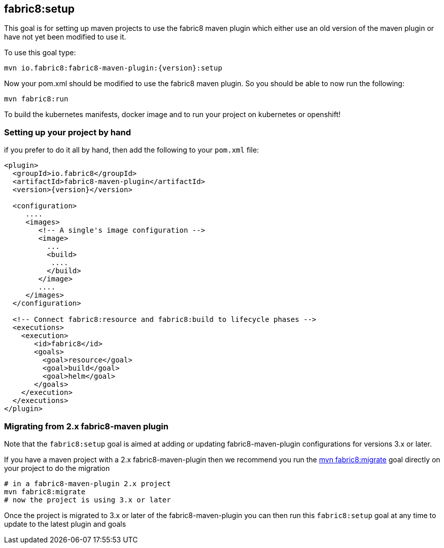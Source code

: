 
[[fabric8:setup]]
== *fabric8:setup*

This goal is for setting up maven projects to use the fabric8 maven plugin which either use an old version of the maven plugin or have not yet been modified to use it.

To use this goal type:

[source,sh,subs="attributes"]
----
mvn io.fabric8:fabric8-maven-plugin:{version}:setup
----

Now your pom.xml should be modified to use the fabric8 maven plugin. So you should be able to now run the following:

[source, sh]
----
mvn fabric8:run
----

To build the kubernetes manifests, docker image and to run your project on kubernetes or openshift!

=== Setting up your project by hand

if you prefer to do it all by hand, then add the following to your `pom.xml` file:


[source,xml,indent=0,subs="verbatim,quotes,attributes"]
----
<plugin>
  <groupId>io.fabric8</groupId>
  <artifactId>fabric8-maven-plugin</artifactId>
  <version>{version}</version>

  <configuration>
     ....
     <images>
        <!-- A single's image configuration -->
        <image>
          ...
          <build>
           ....
          </build>
        </image>
        ....
     </images>
  </configuration>

  <!-- Connect fabric8:resource and fabric8:build to lifecycle phases -->
  <executions>
    <execution>
       <id>fabric8</id>
       <goals>
         <goal>resource</goal>
         <goal>build</goal>
         <goal>helm</goal>
       </goals>
    </execution>
  </executions>
</plugin>
----


=== Migrating from 2.x fabric8-maven plugin

Note that the `fabric8:setup` goal is aimed at adding or updating fabric8-maven-plugin configurations for versions 3.x or later.

If you have a maven project with a 2.x fabric8-maven-plugin then we recommend you run the http://fabric8.io/guide/mavenFabric8Migrate.html[mvn fabric8:migrate] goal directly on your project to do the migration

[source, sh]
----
# in a fabric8-maven-plugin 2.x project
mvn fabric8:migrate
# now the project is using 3.x or later
----

Once the project is migrated to 3.x or later of the fabric8-maven-plugin you can then run this `fabric8:setup` goal at any time to update to the latest plugin and goals

